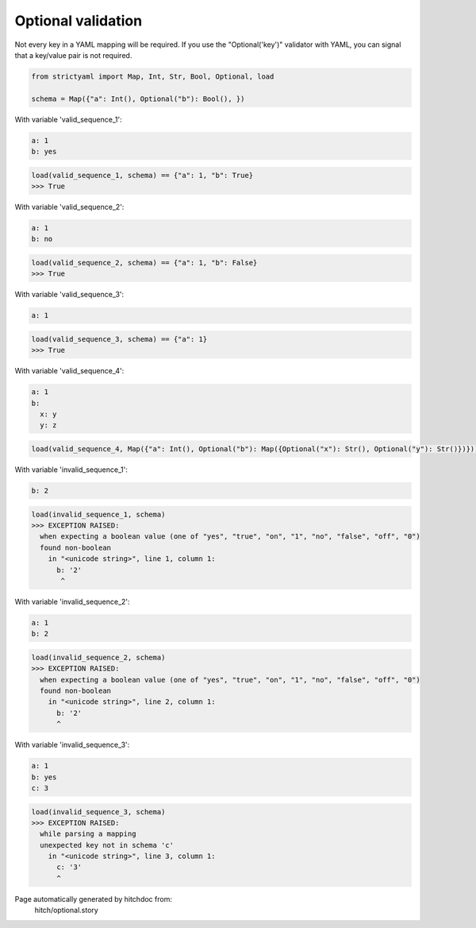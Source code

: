 Optional validation
-------------------

Not every key in a YAML mapping will be required. If
you use the "Optional('key')" validator with YAML,
you can signal that a key/value pair is not required.



.. code-block:: python

    from strictyaml import Map, Int, Str, Bool, Optional, load
    
    schema = Map({"a": Int(), Optional("b"): Bool(), })

With variable 'valid_sequence_1':

.. code-block:: yaml

  a: 1
  b: yes



.. code-block:: python

    load(valid_sequence_1, schema) == {"a": 1, "b": True}
    >>> True

With variable 'valid_sequence_2':

.. code-block:: yaml

  a: 1
  b: no



.. code-block:: python

    load(valid_sequence_2, schema) == {"a": 1, "b": False}
    >>> True

With variable 'valid_sequence_3':

.. code-block:: yaml

  a: 1



.. code-block:: python

    load(valid_sequence_3, schema) == {"a": 1}
    >>> True

With variable 'valid_sequence_4':

.. code-block:: yaml

  a: 1
  b:
    x: y
    y: z

.. code-block:: python

    load(valid_sequence_4, Map({"a": Int(), Optional("b"): Map({Optional("x"): Str(), Optional("y"): Str()})}))

With variable 'invalid_sequence_1':

.. code-block:: yaml

  b: 2



.. code-block:: python

    load(invalid_sequence_1, schema)
    >>> EXCEPTION RAISED:
      when expecting a boolean value (one of "yes", "true", "on", "1", "no", "false", "off", "0")
      found non-boolean
        in "<unicode string>", line 1, column 1:
          b: '2'
           ^

With variable 'invalid_sequence_2':

.. code-block:: yaml

  a: 1
  b: 2



.. code-block:: python

    load(invalid_sequence_2, schema)
    >>> EXCEPTION RAISED:
      when expecting a boolean value (one of "yes", "true", "on", "1", "no", "false", "off", "0")
      found non-boolean
        in "<unicode string>", line 2, column 1:
          b: '2'
          ^

With variable 'invalid_sequence_3':

.. code-block:: yaml

  a: 1
  b: yes
  c: 3



.. code-block:: python

    load(invalid_sequence_3, schema)
    >>> EXCEPTION RAISED:
      while parsing a mapping
      unexpected key not in schema 'c'
        in "<unicode string>", line 3, column 1:
          c: '3'
          ^


Page automatically generated by hitchdoc from:
  hitch/optional.story